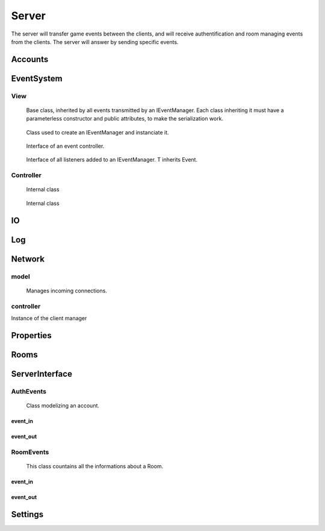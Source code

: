 ======
Server
======

The server will transfer game events between the clients, and will receive authentification and room managing events from the clients. The server will answer by sending specific events.

.. default-domain:: csharp

Accounts
========

.. namespace:: Accounts

.. class:: GAccount

    .. inherits:: IListener<AuthEvent>

	Class used to listen for incoming AuthEvents, and to manage authentification.

    .. property :: public static GAccounts Instance { get; set; }
	
	Instanciate the account manager.

    .. property :: public Dictionary<Account, Client> ConnectedAccounts { get; set; }
	
	Dictionnary used to associate each connected Account to a Client.

    .. method :: public void OnEvent(AuthEvent e, string[] tags = null)
    
	Method controlling the behavior of the server depending on the received AuthEvent.

    .. method :: public void OnClientDisconnect(Client c)
    
	Remove the account of the disconnected client from the list of all ConnectedAccounts.

    .. method :: private byte Authentify(string login, string password)
    
	Asks the database if the given login/password pair match an existing user. Returns 0 if they match, 1 if the password is invalid, and 2 if they do not match at all.

    .. method :: private bool CreateAccount(SignInEvent sie)
    
	Asks the database to create a new account from the login and password stored in the SignInEvent. Returns true if the account has been create, false otherwise.

    .. method :: public static void Init()
    
	Initialize the Account manager.



EventSystem
===========

View
-----
.. namespace:: EventSystem

.. class:: Event

	Base class, inherited by all events transmitted by an IEventManager. Each class inheriting it must have a parameterless constructor and public attributes, to make the serialization work.

    .. method :: public static Event Deserialize(string data, bool catchInvalidType = false)
    
	Deserializes an event from the XML string generated by the function Event.Serialize.

    .. method :: public string Serialize()
    
	Serializes the event to XML format.
	

.. class:: EventView

	Class used to create an IEventManager and instanciate it.

    .. property :: public static IEventManager Manager { get; set; }
	
	Creates a new IEventManager.

    .. method :: public static void Load()
    
	Instanciates the EventManager.
	

.. class:: IEventManager

	Interface of an event controller.

    .. method :: void Emit(Event e, params string[] tags)
    
	Sends a signal to all IListeners added to this IEventManager instance.

    .. method :: void AddListener<T>(IListener<T> listener, bool MainThreaded)

    
	Adds a Listener to the list of listeners. T inherits Event.

    .. method :: void RemoveListener<T>(IListener<T> listener)
    
	Removes a Listener from the list of listeners. T inherits Event.

    .. method :: void ExecMainThreaded()

    .. property :: Log Log { get; set; }
	
	Prints messages.

    .. property :: Log LogWarning { get; set; }
	
	Prints warnings.

    .. property :: Log LogError { get; set; }
	
	Prints errors. If defined, catches exceptions directly causes by the transmission of an event to a listener. Else, an exception will be raised with the error message.
	

.. class:: IListener<T>

	Interface of all listeners added to an IEventManager. T inherits Event.

    .. method :: void OnEvent(T e, string[] tags = null)
    
	Method called each time an IEvent is sent to an IEventManager in which this IListener has been added.
	

.. class:: ListenableObject

	

    .. method :: public void AddListener(OnNotification listener)
    
	 Adds a Listener to the list of observers.

    .. method :: public void RemoveListener(OnNotification listener)
    
	Removes a Listener from the list of observers.

    .. method :: public void Notify()
    
Controller
----------


.. class:: ListenerInstance

	Internal class

    .. property :: public Type Type { get; set; }
	
	

    .. property :: public object Listener { get; set; }
	
	

    .. property :: bool MainThreaded { get; set; }
	
	

    .. method :: public ListenerInstance(object listener, bool mainThreaded = false)
    
    

    .. method :: public void OnEvent(Event e, string[] tags = null)
    
    

.. class:: WaitingLaunchEvent

	Internal class

    .. property :: public ListenerInstance Listener { get; set; }
	
	

    .. property :: public Event Event { get; set; }
	
	

    .. property :: public string[] Tags { get; set; }
	
	

    .. method :: public WaitingLaunchEvent(ListenerInstance listener, Event e, string[] tags)
    
    

.. class:: EventManager

    .. inherits:: IEventManager

	

    .. property :: internal Dictionary<Type, List<ListenerInstance>> Listeners { get; set; }
	
	Dictionnary that contains all listeners for every subtype of IEvent.

    .. property :: public Event Event { get; set; }
	
	

    .. property :: internal List<ListenerInstance> AllListeners { get; set; }
	
	

    .. property :: internal Queue<WaitingLaunchEvent> EventsToLaunch { get; set; }
	
	

    .. property :: Log Log { get; set; }
	
	Prints messages.

    .. property :: Log LogWarning { get; set; }
	
	Prints warnings.

    .. property :: Log LogError { get; set; }
	
	Prints errors. If defined, catches exceptions directly causes by the transmission of an event to a listener. Else, an exception will be raised with the error message.

    .. method :: void Emit(Event e, params string[] tags)
    
	Sends a signal to all IListeners added to this IEventManager instance.

    .. method :: void AddListener<T>(IListener<T> listener, bool MainThreaded)
    
	Adds a Listener of T to the list of listeners. T inherits Event.

    .. method :: void RemoveListener<T>(IListener<T> listener)
    
	Removes a Listener of T from the list of listeners. T inherits Event.

    .. method :: public void ExecMainThreaded()
    

IO
==

.. class:: IOSystem

    .. method:: public static bool FileExists(string path)
    
    .. method:: public static bool DirectoryExists(string path)
    
    .. method:: public static void CreateFile(string path, string[] allLines = null, bool deletePrevious = false)
    
    .. method:: public static FileStream CreateFile(string path, bool deletePrevious = false)
    
    .. method:: public static void DeleteFile(string path)
    
    .. method:: public static string GetFullPath(string path)
    
    .. method:: public static string[] GetAllFileNames(string directory, bool with_extension = false)
    
    .. method:: public static string[] GetAllLines(string path)

Log
===

Network
=======

model
-----

.. namespace:: Network.model

.. class:: Client

    .. inherits:: ListenableObject
    
	Gets the TCP connection from a Server.Accept() and manage the sending/receiving of events.

    .. property:: private TcpClient TcpClient { get; set; }
    
	TCPClient of the client.

    .. property:: private Thread ListenThread { get; set; }
    
	

    .. property:: private NetworkStream Stream { get; set; }
    
	Stream on which data will be sent for this client.

    .. property:: public ListenableObject OnDisconnect { get; set; }
    
	Listener waiting for this client to disconnect.

    .. property:: public static List<OnNotification> OnConnect { get; set; }
    
	

    .. property:: public Room Room { get; set; }
    
	Room in which this client is.

    .. property:: public Account Account { get; set; }
    
	Account associated with this client.
	
    .. method:: public void JoinRoom(Room new_room)
    
	Add this client to a Room.
	
    .. method:: public void LeaveRoom()
    
	Removes this client from this Room.
    
    .. method:: public void Stop()
    
	Closes the connection with the client.
    
    .. method:: public void Send(string data)
    
	Sends a string to the client.
    
    .. method:: public void Send(Event e)
    
	Sends an event to this client.
    
    .. method:: private void Listen()
    
	Listens incoming messages from the Client, and tries to serialize them into an Event. If it works, the event will sent in the IEventMAnager; else, it will be transmitted to the client's room.


.. class:: Server
    
	Manages incoming connections.

    .. property:: private TcpListener Listener { get; set; }
    
	

    .. property:: private Thread ListenThread { get; set; }
    
    

    .. property:: private GClient GClient { get; set; }
    
	The client manager of this server.
    
    .. method:: public void Stop()
    
	Stops the server.
    
    .. method:: public void AcceptClients()
    
	Accepts incoming clients.

controller
-----------


.. namespace:: Network.controller

.. class:: GClient

    .. property:: public static GClient Instance { get; set; }
    
    Instance of the client manager
    
    .. property:: private Dictionary<string, Client> ConnectedClients { get; set; }
    
	Dictionnary associating a string to a Client.
	





Properties
==========

Rooms
=====

.. namespace:: Rooms

.. class:: GRooms

    .. inherits:: IListener<RoomEvent>

	Class used to listen for incoming RoomEvents, and to manage authentification.

    .. property :: public static GRoom Instance { get; set; }
	
	Instanciates the room manager.

    .. property :: public Dictionary<int, Room> Rooms { get; set; }
	
	Dictionnary used to associate their code to each Room.

    .. method :: public void OnEvent(RoomEvent e, string[] tags = null)
    
	Method controlling the behavior of the server depending on the received RoomEvent.

    .. method :: public static void Init()
    
	Initializes the Account manager.

    .. method :: public void AddClient(Client c)
    
	Adds a client to the Global Room and adds a listener waiting for the disconnection of this user

    .. method :: public void RemoveClient(Client c)
    
	Removes the client from the Global Room.

    .. method :: public void OnClientDisconnect(Client c)
    
	Removes the client and his account from his room.

    .. method :: public void RemovePlayerFromRoom(Client c, RoomData r, bool notifyClient = true, string leaveMessage = null)
    
	Removes a Client from a Room.

ServerInterface
================


AuthEvents
----------

.. namespace:: ServerInterface.AuthEvents

.. class:: AuthEvent

	Class modelizing an account.

    .. property :: public string Login { get; set; }
	
	Login of the Account.
	
    .. property :: public bool IsLogged { get; set; }
	
	Boolean set to true if someone is logged to this Account, or to false otherwise.

.. class:: AuthEvent

    .. inherits:: ServerOnlyEvent
    
	Base authentification event, inherited by all other authentification events.


event_in
~~~~~~~~~


.. class:: AccountDataEvent

    .. inherits:: AuthEvent
    
	Event to give his Account's data to a client.
    
    .. property :: public Account Account { get; set; }
    
	The object containing the data of the account.
    

.. class:: AssingAccountEvent

    .. inherits:: AuthEvent
    
	Event to assign an Account to a client.
    
    .. property :: public Account Account { get; set; }
    
	The object containing the data of the account.
    

.. class:: AuthInvalidEvent

    .. inherits:: AuthEvent
    
	Event to report the failure of a request to a client.
    
event_out
~~~~~~~~~

.. class:: AskAccountEvent

    .. inherits:: AuthEvent
    
	Event to ask the server informations of an account.
    
    .. property :: public string Login { get; set; }
    
	Login of the account from which to get informations.
    

.. class:: LogInEvent

    .. inherits:: AuthEvent
    
	Event to ask the server to log the client in.
    
    .. property :: public Account Account { get; set; }
    
	The object containing the data of the account.
    
    .. property :: public string Password { get; set; }
    
	The password of the account to which to log in.
    

.. class:: LogOutEvent

    .. inherits:: AuthEvent
    
	Event to ask the server to log out the sending client.

.. class:: LogInEvent

    .. inherits:: AuthEvent
    
	Event to ask the server to create an account, and log the client in with the created account.
    
    .. property :: public Account Account { get; set; }
    
	The object containing the data of the account.
    
    .. property :: public string Password { get; set; }
    
	The password of the account to which to log in.   


RoomEvents
----------
.. namespace:: ServerInterface.RoomEvents

.. class:: RoomData

	This class countains all the informations about a Room.
	
    .. property :: public int Code { get; set; }
	
	An integer used to identify a Room. This field will be filled by the server: what the client will write here will not be used.
	
    .. property :: public int CurrentNbPlayer { get; set; }
	
	The number of players currently in the room. This field will be filled by the server: what the client will write here will not be used.
	
    .. property :: public bool IsSuppressed { get; set; }
	
	Boolean set to true if this Room is currently active, false otherwise. This field will be filled by the server: what the client will write here will not be used.
	
    .. property :: public bool IsLaunched { get; set; }
	
	Boolean set to true if a game is currently being played in this Room. This field will be filled by the server: what the client will write here will not be used.
	
    .. property :: public string[] Players { get; set; }

       A list of the logins of all the players in the Room. This field will be filled by the server: what the client will write here will not be used.
	
    .. property :: public bool[] ReadyPlayers { get; set; }
	
	A list of booleans associated with the Players property; if Players[1] is ready to play, then ReadyPlayers[1] will be set to true, false otherwise. This field will be filled by the server: what the client will write here will not be used.
	
    .. property :: public string Name { get; set; }
	
	The name of the Room.
	
    .. property :: public int MaxNbPlayer { get; set; }
	
	The maximum number of players a Room can accept.
	
    .. property :: public bool HasPassword { get; set; }
	
	A boolean set to true if the Room has a password, false otherwise.
	
    .. property :: public string Password { get; set; }
	
	The password of the Room.
	
	
.. namespace:: ServerInterface.RoomEvents

.. class:: RoomEvent

    .. inherits:: ServerOnlyEvent

	Basic event, from which inherits all events related to the rooms.
	
    .. property :: public RoomData RoomData { get; set; }
	
	The informations of this Room.
	
	
event_in
~~~~~~~~~

.. class:: RoomDataEvent

    .. inherits:: RoomEvent
    
	Event to inform all clients of the state of every Room.
    
.. class:: RoomFailureEvent

    .. inherits:: RoomEvent
    
	Event to notify a client of the failure of his request. 
    
.. class:: RoomJoinedEvent

    .. inherits:: RoomEvent

	Event to inform a client that he has been added to a Room.

.. class:: RoomLeavedEvent

    .. inherits:: RoomEvent

	Event to inform a client that he has been removed from a Room.

event_out
~~~~~~~~~    

.. class:: CreateRoomEvent

    .. inherits:: RoomEvent
    
	Event to ask the server to create a Room, using RoomData.
    
.. class:: JoinRoomEvent

    .. inherits:: RoomEvent
    
	Event ask the server to join a Room. 
    
.. class:: LeaveRoomEvent

    .. inherits:: RoomEvent
    
	Event ask the server to leave a Room.
    
.. class:: ModifyRoomEvent

    .. inherits:: RoomEvent

	Event to ask the server to modify a Room, using the new RoomData.

.. class:: ReadyEvent

    .. inherits:: RoomEvent

	Event to notify the server that the sending client is ready to play.
	
Settings
========

